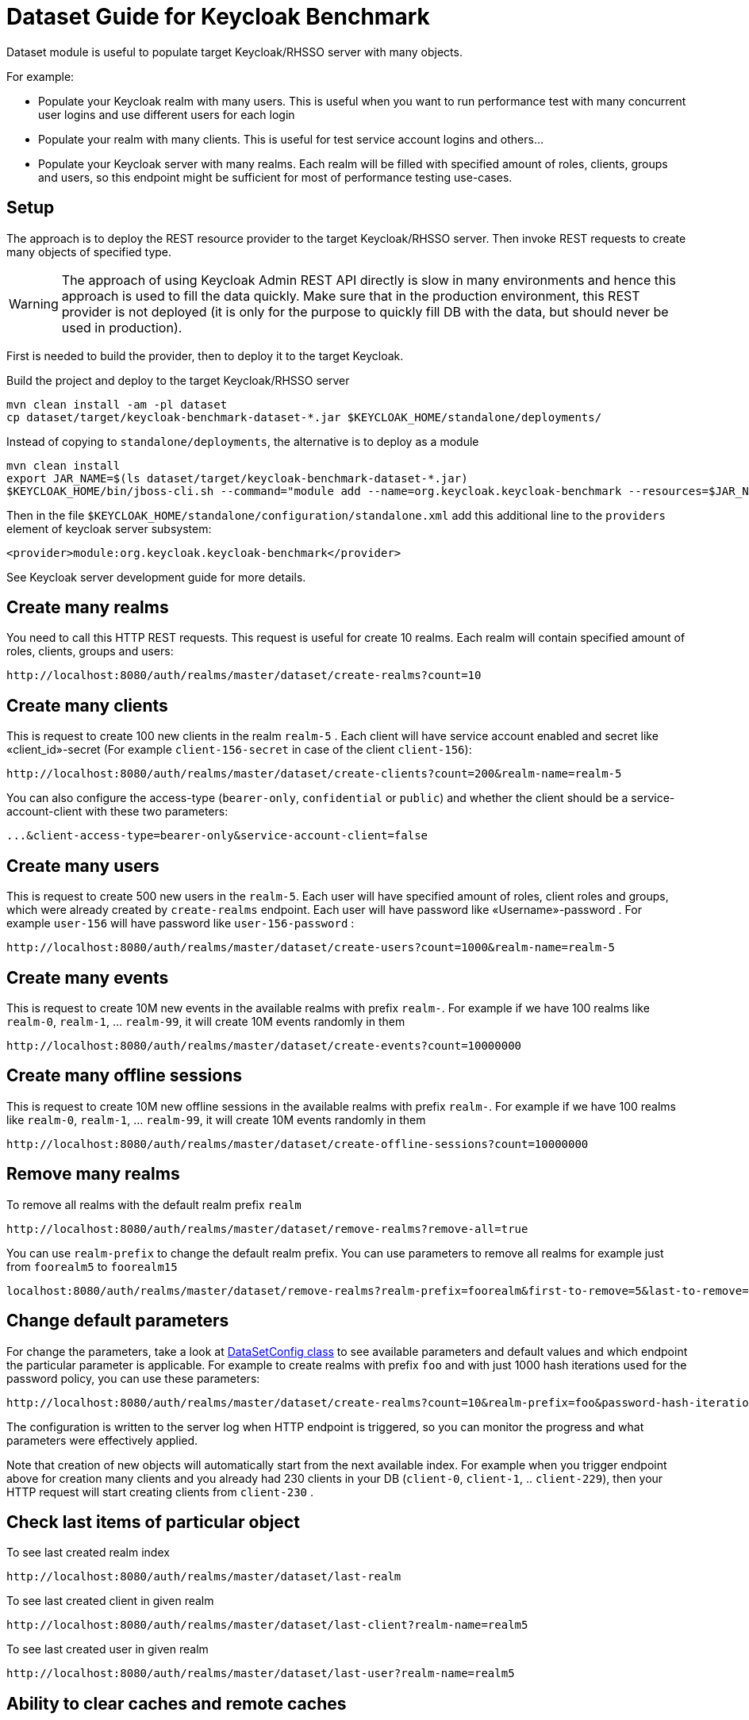 = Dataset Guide for Keycloak Benchmark

Dataset module is useful to populate target Keycloak/RHSSO server with many objects.

For example:

- Populate your Keycloak realm with many users.
This is useful when you want to run performance test with many concurrent user logins and use different users for each login
- Populate your realm with many clients.
This is useful for test service account logins and others…
- Populate your Keycloak server with many realms.
Each realm will be filled with specified amount of roles, clients, groups and users, so this endpoint might be sufficient for most of performance testing use-cases.

== Setup

The approach is to deploy the REST resource provider to the target Keycloak/RHSSO server.
Then invoke REST requests to create many objects of specified type.

WARNING: The approach of using Keycloak Admin REST API directly is slow in many environments and hence this approach is used to fill the data quickly.
Make sure that in the production environment, this REST provider is not deployed (it is only for the purpose to quickly fill DB with the data, but should never be used in production).

First is needed to build the provider, then to deploy it to the target Keycloak.

Build the project and deploy to the target Keycloak/RHSSO server

----
mvn clean install -am -pl dataset
cp dataset/target/keycloak-benchmark-dataset-*.jar $KEYCLOAK_HOME/standalone/deployments/
----

Instead of copying to `standalone/deployments`, the alternative is to deploy as a module

----
mvn clean install
export JAR_NAME=$(ls dataset/target/keycloak-benchmark-dataset-*.jar)
$KEYCLOAK_HOME/bin/jboss-cli.sh --command="module add --name=org.keycloak.keycloak-benchmark --resources=$JAR_NAME --dependencies=org.keycloak.keycloak-common,org.keycloak.keycloak-core,org.keycloak.keycloak-server-spi,org.keycloak.keycloak-server-spi-private,org.keycloak.keycloak-services,org.keycloak.keycloak-model-infinispan,javax.ws.rs.api,org.jboss.resteasy.resteasy-jaxrs,org.jboss.logging,org.infinispan,org.infinispan.commons,org.infinispan.client.hotrod,org.infinispan.persistence.remote"
----

Then in the file `$KEYCLOAK_HOME/standalone/configuration/standalone.xml` add this additional line to the `providers` element of keycloak server subsystem:

----
<provider>module:org.keycloak.keycloak-benchmark</provider>
----

See Keycloak server development guide for more details.

== Create many realms

You need to call this HTTP REST requests.
This request is useful for create 10 realms.
Each realm will contain specified amount of roles, clients, groups and users:

----
http://localhost:8080/auth/realms/master/dataset/create-realms?count=10
----

== Create many clients

This is request to create 100 new clients in the realm `realm-5` . Each client will have service account enabled and secret like «client_id»-secret (For example `client-156-secret` in case of the client `client-156`):

----
http://localhost:8080/auth/realms/master/dataset/create-clients?count=200&realm-name=realm-5
----

You can also configure the access-type (`bearer-only`, `confidential` or `public`) and whether the client should be a service-account-client with these two parameters:

----
...&client-access-type=bearer-only&service-account-client=false
----

== Create many users

This is request to create 500 new users in the `realm-5`.
Each user will have specified amount of roles, client roles and groups, which were already created by `create-realms` endpoint.
Each user will have password like «Username»-password . For example `user-156` will have password like
`user-156-password` :

----
http://localhost:8080/auth/realms/master/dataset/create-users?count=1000&realm-name=realm-5
----

== Create many events

This is request to create 10M new events in the available realms with prefix `realm-`.
For example if we have 100 realms like `realm-0`, `realm-1`, ... `realm-99`, it will create 10M events randomly in them

----
http://localhost:8080/auth/realms/master/dataset/create-events?count=10000000
----

== Create many offline sessions

This is request to create 10M new offline sessions in the available realms with prefix `realm-`.
For example if we have 100 realms like `realm-0`, `realm-1`, … `realm-99`, it will create 10M events randomly in them

----
http://localhost:8080/auth/realms/master/dataset/create-offline-sessions?count=10000000
----

== Remove many realms

To remove all realms with the default realm prefix `realm`

----
http://localhost:8080/auth/realms/master/dataset/remove-realms?remove-all=true
----

You can use `realm-prefix` to change the default realm prefix.
You can use parameters to remove all realms for example just from `foorealm5` to `foorealm15`

----
localhost:8080/auth/realms/master/dataset/remove-realms?realm-prefix=foorealm&first-to-remove=5&last-to-remove=15
----

== Change default parameters

For change the parameters, take a look at link:{github-files}/dataset/src/main/java/org/keycloak/benchmark/dataset/config/DatasetConfig.java[DataSetConfig class]
to see available parameters and default values and which endpoint the particular parameter is applicable.
For example to create realms with prefix `foo` and with just 1000 hash iterations used for the password policy, you can use these parameters:

----
http://localhost:8080/auth/realms/master/dataset/create-realms?count=10&realm-prefix=foo&password-hash-iterations=1000
----

The configuration is written to the server log when HTTP endpoint is triggered, so you can monitor the progress and what parameters were effectively applied.

Note that creation of new objects will automatically start from the next available index.
For example when you trigger endpoint above for creation many clients and you already had 230 clients in your DB (`client-0`, `client-1`, .. `client-229`), then your HTTP request will start creating clients from `client-230` .

== Check last items of particular object

To see last created realm index

----
http://localhost:8080/auth/realms/master/dataset/last-realm
----

To see last created client in given realm

----
http://localhost:8080/auth/realms/master/dataset/last-client?realm-name=realm5
----

To see last created user in given realm

----
http://localhost:8080/auth/realms/master/dataset/last-user?realm-name=realm5
----

== Ability to clear caches and remote caches

With the RHDG integration enabled, it may be useful to clear the content of the remote caches or see if particular item is available in the remote cache.
Those endpoints are not directly to dataset or performance tests, however they are generally useful for those cases.
They are useful just with the RHDG integration enabled.

Clear all the items in the specified cache - in this case cache `sessions`:

----
http://localhost:8080/auth/realms/master/cache/sessions/clear
----

Clear all session related caches:

----
http://localhost:8080/auth/realms/master/cache/clear-sessions
----

Clear all the items in the specified remote cache - in this case cache `sessions`:

----
http://localhost:8080/auth/realms/master/remote-cache/sessions/clear
----

See the count of items in all the available caches and remote caches:

----
http://localhost:8080/auth/realms/master/cache/sizes
----

See if item with ID "123" exists in the specified cache:

----
http://localhost:8080/auth/realms/master/cache/sessions/contains/123
----

See if item with ID "123" exists in the specified remote cache:

----
http://localhost:8080/auth/realms/master/remote-cache/sessions/contains/123
----
